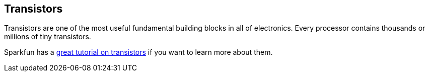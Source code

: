 == Transistors ==

Transistors are one of the most useful fundamental building blocks in all of electronics. Every processor contains thousands or millions of tiny transistors.

Sparkfun has a https://learn.sparkfun.com/tutorials/transistors[great tutorial on transistors] if you want to learn more about them.

